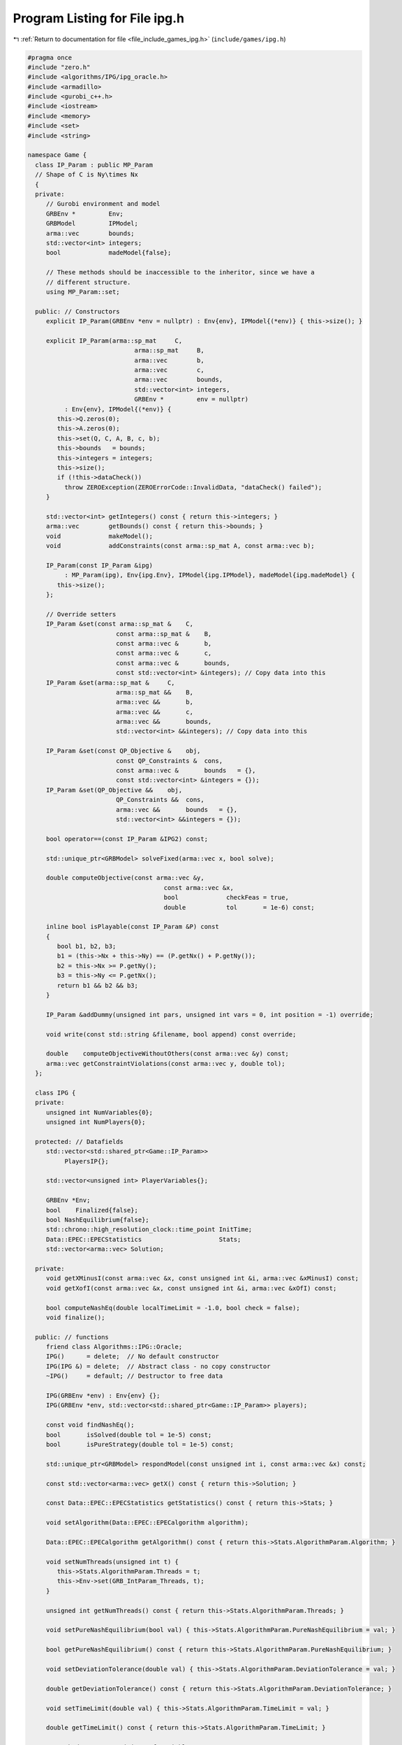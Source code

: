
.. _program_listing_file_include_games_ipg.h:

Program Listing for File ipg.h
==============================

|exhale_lsh| :ref:`Return to documentation for file <file_include_games_ipg.h>` (``include/games/ipg.h``)

.. |exhale_lsh| unicode:: U+021B0 .. UPWARDS ARROW WITH TIP LEFTWARDS

.. code-block:: cpp

   #pragma once
   #include "zero.h"
   #include <algorithms/IPG/ipg_oracle.h>
   #include <armadillo>
   #include <gurobi_c++.h>
   #include <iostream>
   #include <memory>
   #include <set>
   #include <string>
   
   namespace Game {
     class IP_Param : public MP_Param
     // Shape of C is Ny\times Nx
     {
     private:
        // Gurobi environment and model
        GRBEnv *         Env;
        GRBModel         IPModel;          
        arma::vec        bounds;           
        std::vector<int> integers;         
        bool             madeModel{false}; 
   
        // These methods should be inaccessible to the inheritor, since we have a
        // different structure.
        using MP_Param::set;
   
     public: // Constructors
        explicit IP_Param(GRBEnv *env = nullptr) : Env{env}, IPModel{(*env)} { this->size(); }
   
        explicit IP_Param(arma::sp_mat     C,
                                arma::sp_mat     B,
                                arma::vec        b,
                                arma::vec        c,
                                arma::vec        bounds,
                                std::vector<int> integers,
                                GRBEnv *         env = nullptr)
             : Env{env}, IPModel{(*env)} {
           this->Q.zeros(0);
           this->A.zeros(0);
           this->set(Q, C, A, B, c, b);
           this->bounds   = bounds;
           this->integers = integers;
           this->size();
           if (!this->dataCheck())
             throw ZEROException(ZEROErrorCode::InvalidData, "dataCheck() failed");
        }
   
        std::vector<int> getIntegers() const { return this->integers; }
        arma::vec        getBounds() const { return this->bounds; }
        void             makeModel();
        void             addConstraints(const arma::sp_mat A, const arma::vec b);
   
        IP_Param(const IP_Param &ipg)
             : MP_Param(ipg), Env{ipg.Env}, IPModel{ipg.IPModel}, madeModel{ipg.madeModel} {
           this->size();
        };
   
        // Override setters
        IP_Param &set(const arma::sp_mat &    C,
                           const arma::sp_mat &    B,
                           const arma::vec &       b,
                           const arma::vec &       c,
                           const arma::vec &       bounds,
                           const std::vector<int> &integers); // Copy data into this
        IP_Param &set(arma::sp_mat &     C,
                           arma::sp_mat &&    B,
                           arma::vec &&       b,
                           arma::vec &&       c,
                           arma::vec &&       bounds,
                           std::vector<int> &&integers); // Copy data into this
   
        IP_Param &set(const QP_Objective &    obj,
                           const QP_Constraints &  cons,
                           const arma::vec &       bounds   = {},
                           const std::vector<int> &integers = {});
        IP_Param &set(QP_Objective &&    obj,
                           QP_Constraints &&  cons,
                           arma::vec &&       bounds   = {},
                           std::vector<int> &&integers = {});
   
        bool operator==(const IP_Param &IPG2) const;
   
        std::unique_ptr<GRBModel> solveFixed(arma::vec x, bool solve);
   
        double computeObjective(const arma::vec &y,
                                        const arma::vec &x,
                                        bool             checkFeas = true,
                                        double           tol       = 1e-6) const;
   
        inline bool isPlayable(const IP_Param &P) const
        {
           bool b1, b2, b3;
           b1 = (this->Nx + this->Ny) == (P.getNx() + P.getNy());
           b2 = this->Nx >= P.getNy();
           b3 = this->Ny <= P.getNx();
           return b1 && b2 && b3;
        }
   
        IP_Param &addDummy(unsigned int pars, unsigned int vars = 0, int position = -1) override;
   
        void write(const std::string &filename, bool append) const override;
   
        double    computeObjectiveWithoutOthers(const arma::vec &y) const;
        arma::vec getConstraintViolations(const arma::vec y, double tol);
     };
   
     class IPG {
     private:
        unsigned int NumVariables{0};
        unsigned int NumPlayers{0};
   
     protected: // Datafields
        std::vector<std::shared_ptr<Game::IP_Param>>
             PlayersIP{}; 
   
        std::vector<unsigned int> PlayerVariables{}; 
   
        GRBEnv *Env;
        bool    Finalized{false};    
        bool NashEquilibrium{false}; 
        std::chrono::high_resolution_clock::time_point InitTime;
        Data::EPEC::EPECStatistics                     Stats; 
        std::vector<arma::vec> Solution; 
   
     private:
        void getXMinusI(const arma::vec &x, const unsigned int &i, arma::vec &xMinusI) const;
        void getXofI(const arma::vec &x, const unsigned int &i, arma::vec &xOfI) const;
   
        bool computeNashEq(double localTimeLimit = -1.0, bool check = false);
        void finalize();
   
     public: // functions
        friend class Algorithms::IPG::Oracle;
        IPG()      = delete;  // No default constructor
        IPG(IPG &) = delete;  // Abstract class - no copy constructor
        ~IPG()     = default; // Destructor to free data
   
        IPG(GRBEnv *env) : Env{env} {}; 
        IPG(GRBEnv *env, std::vector<std::shared_ptr<Game::IP_Param>> players);
   
        const void findNashEq();
        bool       isSolved(double tol = 1e-5) const;
        bool       isPureStrategy(double tol = 1e-5) const; 
   
        std::unique_ptr<GRBModel> respondModel(const unsigned int i, const arma::vec &x) const;
   
        const std::vector<arma::vec> getX() const { return this->Solution; }
   
        const Data::EPEC::EPECStatistics getStatistics() const { return this->Stats; }
   
        void setAlgorithm(Data::EPEC::EPECalgorithm algorithm);
   
        Data::EPEC::EPECalgorithm getAlgorithm() const { return this->Stats.AlgorithmParam.Algorithm; }
   
        void setNumThreads(unsigned int t) {
           this->Stats.AlgorithmParam.Threads = t;
           this->Env->set(GRB_IntParam_Threads, t);
        }
   
        unsigned int getNumThreads() const { return this->Stats.AlgorithmParam.Threads; }
   
        void setPureNashEquilibrium(bool val) { this->Stats.AlgorithmParam.PureNashEquilibrium = val; }
   
        bool getPureNashEquilibrium() const { return this->Stats.AlgorithmParam.PureNashEquilibrium; }
   
        void setDeviationTolerance(double val) { this->Stats.AlgorithmParam.DeviationTolerance = val; }
   
        double getDeviationTolerance() const { return this->Stats.AlgorithmParam.DeviationTolerance; }
   
        void setTimeLimit(double val) { this->Stats.AlgorithmParam.TimeLimit = val; }
   
        double getTimeLimit() const { return this->Stats.AlgorithmParam.TimeLimit; }
   
        // Methods to get positions of variables
        // The below are all const functions which return an unsigned int.
        int getNumVar() const noexcept { return this->NumVariables; }
   
        unsigned int getNumPlayers() const noexcept { return this->NumPlayers; }
     };
   
   } // namespace Game
